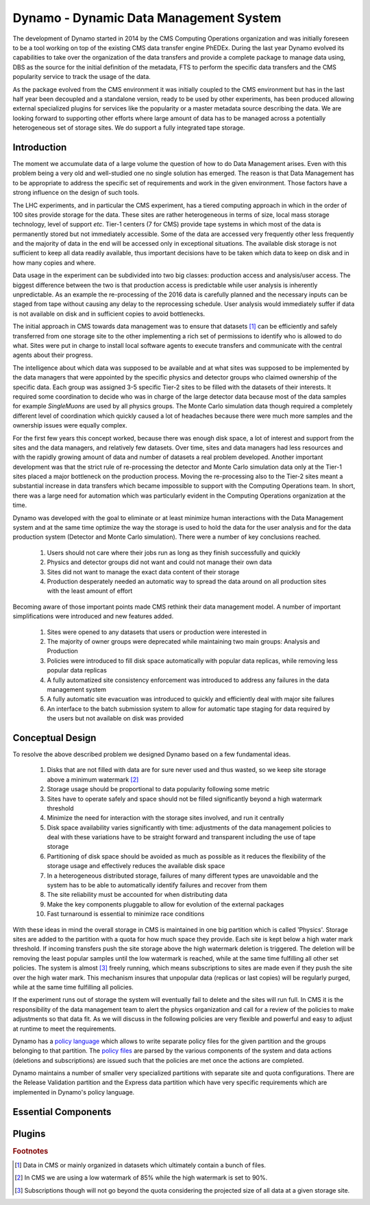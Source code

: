Dynamo - Dynamic Data Management System
=======================================

The development of Dynamo started in 2014 by the CMS Computing Operations organization and was initially foreseen to be a tool working on top of the existing CMS data transfer engine PhEDEx. During the last year Dynamo evolved its capabilities to take over the organization of the data transfers and provide a complete package to manage data using, DBS as the source for the initial definition of the metadata, FTS to perform the specific data transfers and the CMS popularity service to track the usage of the data.

As the package evolved from the CMS environment it was initially coupled to the CMS environment but has in the last half year been decoupled and a standalone version, ready to be used by other experiments, has been produced allowing external specialized plugins for services like the popularity or a master metadata source describing the data. We are looking forward to supporting other efforts where large amount of data has to be managed across a potentially heterogeneous set of storage sites. We do support a fully integrated tape storage.


Introduction
------------

The moment we accumulate data of a large volume the question of how to do Data Management arises. Even with this problem being a very old and well-studied one no single solution has emerged. The reason is that Data Management has to be appropriate to address the specific set of requirements and work in the given environment. Those factors have a strong influence on the design of such tools.

The LHC experiments, and in particular the CMS experiment, has a tiered computing approach in which in the order of 100 sites provide storage for the data. These sites are rather heterogeneous in terms of size, local mass storage technology, level of support *etc*. Tier-1 centers (7 for CMS) provide tape systems in which most of the data is permanently stored but not immediately accessible. Some of the data are accessed very frequently other less frequently and the majority of data in the end will be accessed only in exceptional situations. The available disk storage is not sufficient to keep all data readily available, thus important decisions have to be taken which data to keep on disk and in how many copies and where.

Data usage in the experiment can be subdivided into two big classes: production access and analysis/user access. The biggest difference between the two is that production access is predictable while user analysis is inherently unpredictable. As an example the re-processing of the 2016 data is carefully planned and the necessary inputs can be staged from tape without causing any delay to the reprocessing schedule. User analysis would immediately suffer if data is not available on disk and in sufficient copies to avoid bottlenecks.

The initial approach in CMS towards data management was to ensure that datasets [#]_ can be efficiently and safely transferred from one storage site to the other implementing a rich set of permissions to identify who is allowed to do what. Sites were put in charge to install local software agents to execute transfers and communicate with the central agents about their progress.

The intelligence about which data was supposed to be available and at what sites was supposed to be implemented by the data managers that were appointed by the specific physics and detector groups who claimed ownership of the specific data. Each group was assigned 3-5 specific Tier-2 sites to be filled with the datasets of their interests. It required some coordination to decide who was in charge of the large detector data because most of the data samples for example *SingleMuons* are used by all physics groups. The Monte Carlo simulation data though required a completely different level of coordination which quickly caused a lot of headaches because there were much more samples and the ownership issues were equally complex.

For the first few years this concept worked, because there was enough disk space, a lot of interest and support from the sites and the data managers, and relatively few datasets. Over time, sites and data managers had less resources and with the rapidly growing amount of data and number of datasets a real problem developed. Another important development was that the strict rule of re-processing the detector and Monte Carlo simulation data only at the Tier-1 sites placed a major bottleneck on the production process. Moving the re-processing also to the Tier-2 sites meant a substantial increase in data transfers which became impossible to support with the Computing Operations team.
In short, there was a large need for automation which was particularly evident in the Computing Operations organization at the time.

Dynamo was developed with the goal to eliminate or at least minimize human interactions with the Data Management system and at the same time optimize the way the storage is used to hold the data for the user analysis and for the data production system (Detector and Monte Carlo simulation). There were a number of key conclusions reached.

 1. Users should not care where their jobs run as long as they finish successfully and quickly
 2. Physics and detector groups did not want and could not manage their own data
 3. Sites did not want to manage the exact data content of their storage
 4. Production desperately needed an automatic way to spread the data around on all production sites with the least amount of effort

Becoming aware of those important points made CMS rethink their data management model. A number of important simplifications were introduced and new features added.

 1. Sites were opened to any datasets that users or production were interested in
 2. The majority of owner groups were deprecated while maintaining two main groups: Analysis and Production
 3. Policies were introduced to fill disk space automatically with popular data replicas, while removing less popular data replicas
 4. A fully automatized site consistency enforcement was introduced to address any failures in the data management system
 5. A fully automatic site evacuation was introduced to quickly and efficiently deal with major site failures
 6. An interface to the batch submission system to allow for automatic tape staging for data required by the users but not available on disk was provided
    
Conceptual Design
-----------------

To resolve the above described problem we designed Dynamo based on a few fundamental ideas.

 1. Disks that are not filled with data are for sure never used and thus wasted, so we keep site storage above a minimum watermark [#]_
 2. Storage usage should be proportional to data popularity following some metric
 3. Sites have to operate safely and space should not be filled significantly beyond a high watermark threshold
 4. Minimize the need for interaction with the storage sites involved, and run it centrally
 5. Disk space availability varies significantly with time: adjustments of the data management policies to deal with these variations have to be straight forward and transparent including the use of tape storage
 6. Partitioning of disk space should be avoided as much as possible as it reduces the flexibility of the storage usage and effectively reduces the available disk space
 7. In a heterogeneous distributed storage, failures of many different types are unavoidable and the system has to be able to automatically identify failures and recover from them
 8. The site reliability must be accounted for when distributing data
 9. Make the key components pluggable to allow for evolution of the external packages
 10. Fast turnaround is essential to minimize race conditions

With these ideas in mind the overall storage in CMS is maintained in one big partition which is called 'Physics'. Storage sites are added to the partition with a quota for how much space they provide. Each site is kept below a high water mark threshold. If incoming transfers push the site storage above the high watermark deletion is triggered. The deletion will be removing the least popular samples until the low watermark is reached, while at the same time fulfilling all other set policies. The system is almost [#]_ freely running, which means subscriptions to sites are made even if they push the site over the high water mark.  This mechanism insures that unpopular data (replicas or last copies) will be regularly purged, while at the same time fulfilling all policies.

If the experiment runs out of storage the system will eventually fail to delete and the sites will run full. In CMS it is the responsibility of the data management team to alert the physics organization and call for a review of the policies to make adjustments so that data fit. As we will discuss in the following policies are very flexible and powerful and easy to adjust at runtime to meet the requirements.

Dynamo has a `policy language <https://github.com/SmartDataProjects/dynamo/tree/master/lib/policy>`_ which allows to write separate policy files for the given partition and the groups belonging to that partition. The `policy files <https://github.com/SmartDataProjects/dynamo-policies>`_ are parsed by the various components of the system and data actions (deletions and subscriptions) are issued such that the policies are met once the actions are completed.

Dynamo maintains a number of smaller very specialized partitions with separate site and quota configurations. There are the Release Validation partition and the Express data partition which have very specific requirements which are implemented in Dynamo's policy language.


Essential Components
--------------------

Plugins
-------

.. rubric:: Footnotes

.. [#] Data in CMS or mainly organized in datasets which ultimately contain a bunch of files.
.. [#] In CMS we are using a low watermark of 85% while the high watermark is set to 90%.
.. [#] Subscriptions though will not go beyond the quota considering the projected size of all data at a given storage site.
